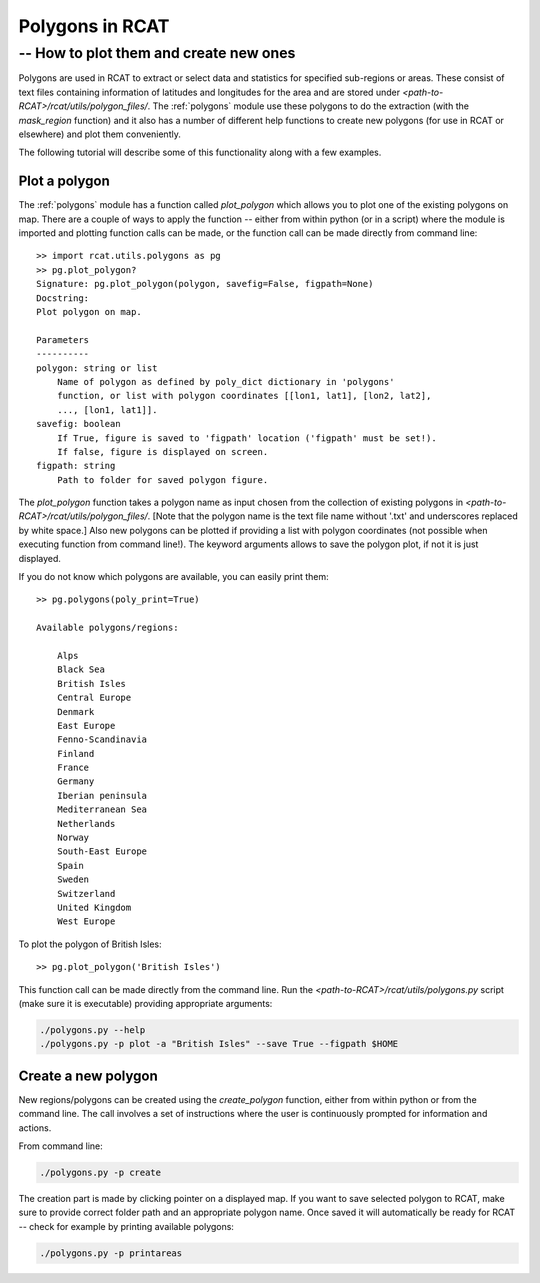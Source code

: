 .. _polygons_howto:

Polygons in RCAT
================
-- How to plot them and create new ones
---------------------------------------

Polygons are used in RCAT to extract or select data and statistics for specified
sub-regions or areas. These consist of text files containing information of
latitudes and longitudes for the area and are stored under
*<path-to-RCAT>/rcat/utils/polygon_files/*. The :ref:`polygons` module use these polygons
to do the extraction (with the *mask_region* function) and it also has a number
of different help functions to create new polygons (for use in RCAT or elsewhere) and
plot them conveniently.

The following tutorial will describe some of this functionality along with a few
examples.


Plot a polygon
..............

The :ref:`polygons` module has a function called *plot_polygon*
which allows you to plot one of the existing polygons on map. There are a couple
of ways to apply the function -- either from within python (or in a script)
where the module is imported and plotting function calls can be made, or the
function call can be made directly from command line::

    >> import rcat.utils.polygons as pg
    >> pg.plot_polygon?
    Signature: pg.plot_polygon(polygon, savefig=False, figpath=None)
    Docstring:
    Plot polygon on map.

    Parameters
    ----------
    polygon: string or list
        Name of polygon as defined by poly_dict dictionary in 'polygons'
        function, or list with polygon coordinates [[lon1, lat1], [lon2, lat2],
        ..., [lon1, lat1]].
    savefig: boolean
        If True, figure is saved to 'figpath' location ('figpath' must be set!).
        If false, figure is displayed on screen.
    figpath: string
        Path to folder for saved polygon figure.

The *plot_polygon* function takes a polygon name as input chosen from the
collection of existing polygons in *<path-to-RCAT>/rcat/utils/polygon_files/*. [Note that the
polygon name is the text file name without '.txt' and underscores replaced by
white space.] Also new polygons can be plotted if providing a list with polygon
coordinates (not possible when executing function from command line!). The
keyword arguments allows to save the polygon plot, if not it is just displayed.

If you do not know which polygons are available, you can easily print them::

    >> pg.polygons(poly_print=True)

    Available polygons/regions:

        Alps
        Black Sea
        British Isles
        Central Europe
        Denmark
        East Europe
        Fenno-Scandinavia
        Finland
        France
        Germany
        Iberian peninsula
        Mediterranean Sea
        Netherlands
        Norway
        South-East Europe
        Spain
        Sweden
        Switzerland
        United Kingdom
        West Europe

To plot the polygon of British Isles::

    >> pg.plot_polygon('British Isles')

This function call can be made directly from the command line. Run the 
*<path-to-RCAT>/rcat/utils/polygons.py* script (make sure it is executable) providing
appropriate arguments:

.. code-block:: bash

    ./polygons.py --help
    ./polygons.py -p plot -a "British Isles" --save True --figpath $HOME


Create a new polygon
....................

New regions/polygons can be created using the *create_polygon* function, either
from within python or from the command line. The call involves a set of
instructions where the user is continuously prompted for information and
actions. 

From command line:

.. code-block:: bash

    ./polygons.py -p create

The creation part is made by clicking pointer on a displayed map. If you want to
save selected polygon to RCAT, make sure to provide correct folder path and an
appropriate polygon name. Once saved it will automatically be ready for RCAT --
check for example by printing available polygons:

.. code-block:: bash

    ./polygons.py -p printareas




